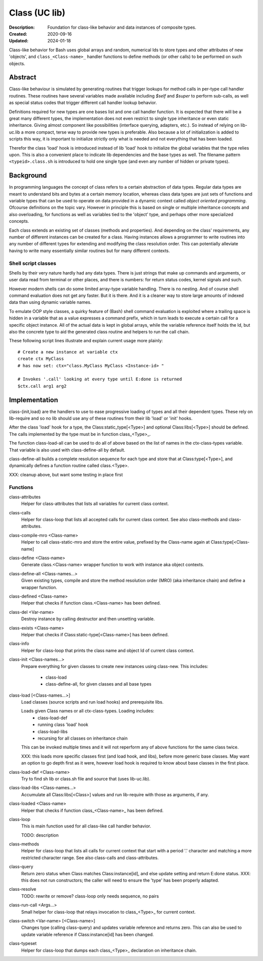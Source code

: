 Class (UC lib)
==============
:Description: Foundation for class-like behavior and data instances of
  composite types.
:Created: 2020-09-16
:Updated: 2024-01-18

Class-like behavior for Bash uses global arrays and random, numerical Ids to
store types and other attributes of new 'objects', and ``class_<Class-name>_``
handler functions to define methods (or other calls) to be performed on
such objects.

Abstract
--------
Class-like behaviour is simulated by generating routines that trigger lookups
for method calls in per-type call handler routines. These routines have
several variables made available including `$self` and `$super` to perform
sub-calls, as well as special status codes that trigger different call
handler lookup behavior.

Definitions required for new types are one bases list and one call handler
function. It is expected that there will be a great many different types, the
implementation does not even restrict to single type inheritance or even
static inheritance. Giving almost component like possibilities (interface
querying, adapters, etc.). So instead of relying on lib-uc.lib a more
compact, terse way to provide new types is preferable. Also because a lot of
initialization is added to scripts this way, it is important to initialize
strictly only what is needed and not everything that has been loaded.

Therefor the class 'load' hook is introduced instead of lib 'load' hook to
initialize the global variables that the type relies upon. This is also a
convenient place to indicate lib dependencies and the base types as well.
The filename pattern ``<typeid>.class.sh`` is introduced to hold one single
type (and even any number of hidden or private types).

Background
----------
In programming languages the concept of class refers to a certain abstraction
of data types. Regular data types are meant to understand bits and bytes at a
certain memory location, whereas class data types are just sets of functions
and variable types that can be used to operate on data provided in a dynamic
context called `object oriented programming`. Ofcourse definitions on the
topic vary. However in principle this is based on single or multiple
inheritance concepts and also overloading, for functions as well as variables
tied to the 'object' type, and perhaps other more specialized concepts.

Each class extends an existing set of classes (methods and properties). And
depending on the class' requirements, any number of different instances can
be created for a class. Having instances allows a programmer to write
routines into any number of different types for extending and modifying the
class resolution order. This can potentially alleviate having to write many
essentially similar routines but for many different contexts.

Shell script classes
____________________
Shells by their very nature hardly had any data types. There is just strings
that make up commands and arguments, or user data read from terminal or other
places, and there is numbers: for return status codes, kernel signals and
such.

However modern shells can do some limited array-type variable handling. There
is no nesting. And of course shell command evaluation does not get any faster.
But it is there. And it is a cleaner way to store large amounts of indexed
data than using dynamic variable names.

To emulate OOP style classes, a quirky feature of (Bash) shell command
evaluation is exploited where a trailing space is hidden in a variable that
as a value expresses a command prefix, which in turn leads to execute a
certain call for a specific object instance. All of the actual data is kept
in global arrays, while the variable reference itself holds the Id, but also
the concrete type to aid the generated class routine and helpers to run the
call chain.

These following script lines illustrate and explain current usage more
plainly::

  # Create a new instance at variable ctx
  create ctx MyClass
  # has now set: ctx="class.MyClass MyClass <Instance-id> "

  # Invokes '.call' looking at every type until E:done is returned
  $ctx.call arg1 arg2

Implementation
--------------
class-{init,load} are the handlers to use to ease progressive loading of
types and all their dependent types. These rely on lib-require and so no
lib should use any of these routines from their lib 'load' or 'init' hooks.

After the class 'load' hook for a type, the Class:static_type[<Type>] and
optional Class:libs[<Type>] should be defined. The calls implemented by the
type must be in function class_<Type>_.

The function class-load-all can be used to do all of above based on the list
of names in the ctx-class-types variable. That variable is also used with
class-define-all by default.

class-define-all builds a complete
resolution sequence for each type and store that at Class:type[<Type>],
and dynamically defines a function routine called class.<Type>.

XXX: cleanup above, but want some testing in place first

Functions
_________
class-attributes
  Helper for class-attributes that lists all variables for current class
  context.

class-calls
  Helper for class-loop that lists all accepted calls for current class
  context. See also class-methods and class-attributes.

class-compile-mro <Class-name>
  Helper to call class-static-mro and store the entire value, prefixed by
  the Class-name again at Class:type[<Class-name]

class-define <Class-name>
  Generate class.<Class-name> wrapper function to work with instance aka
  object contexts.

class-define-all <Class-names...>
  Given existing types, compile and store the method resolution order (MRO)
  (aka inheritance chain) and define a wrapper function.

class-defined <Class-name>
  Helper that checks if function class.<Class-name> has been defined.

class-del <Var-name>
  Destroy instance by calling destructor and then unsetting variable.

class-exists <Class-name>
  Helper that checks if Class:static-type[<Class-name>] has been defined.

class-info
  Helper for class-loop that prints the class name and object Id of current
  class context.

class-init <Class-names...>
  Prepare everything for given classes to create new instances using
  class-new. This includes:
    - class-load
    - class-define-all, for given classes and all base types

class-load [<Class-names...>]
  Load classes (source scripts and run load hooks) and prerequisite libs.

  Loads given Class names or all ctx-class-types. Loading includes:
    - class-load-def
    - running class 'load' hook
    - class-load-libs
    - recursing for all classes on inheritance chain

  This can be invoked multiple times and it will not reperform any of above
  functions for the same class twice.

  XXX: this loads more specific classes first (and load hook, and libs),
  before more generic base classes. May want an option to go depth first as
  it were, however load hook is required to know about base classes in the
  first place.

class-load-def <Class-name>
  Try to find sh lib or class.sh file and source that (uses lib-uc.lib).

class-load-libs <Class-names...>
  Accumulate all Class:libs[<Class>] values and run lib-require with those
  as arguments, if any.

class-loaded <Class-name>
  Helper that checks if function class_<Class-name>_ has been defined.

class-loop
  This is main function used for all class-like call handler behavior.

  TODO: description

class-methods
  Helper for class-loop that lists all calls for current context that start
  with a period '.' character and matching a more restricted character range.
  See also class-calls and class-attributes.

class-query
  Return zero status when Class matches Class:instance[id], and else update
  setting and return E:done status.
  XXX: this does not run constructors; the caller will need to ensure the
  'type' has been properly adapted.

class-resolve
  TODO: rewrite or remove? class-loop only needs sequence, no pairs

class-run-call <Args...>
  Small helper for class-loop that relays invocation to class_<Type>_ for
  current context.

class-switch <Var-name> [<Class-name>]
  Changes type (calling class-query) and updates variable reference and
  returns zero. This can also be used to update variable reference if
  Class:instance[id] has been changed.

class-typeset
  Helper for class-loop that dumps each class_<Type>_ declaration on
  inheritance chain.

..
